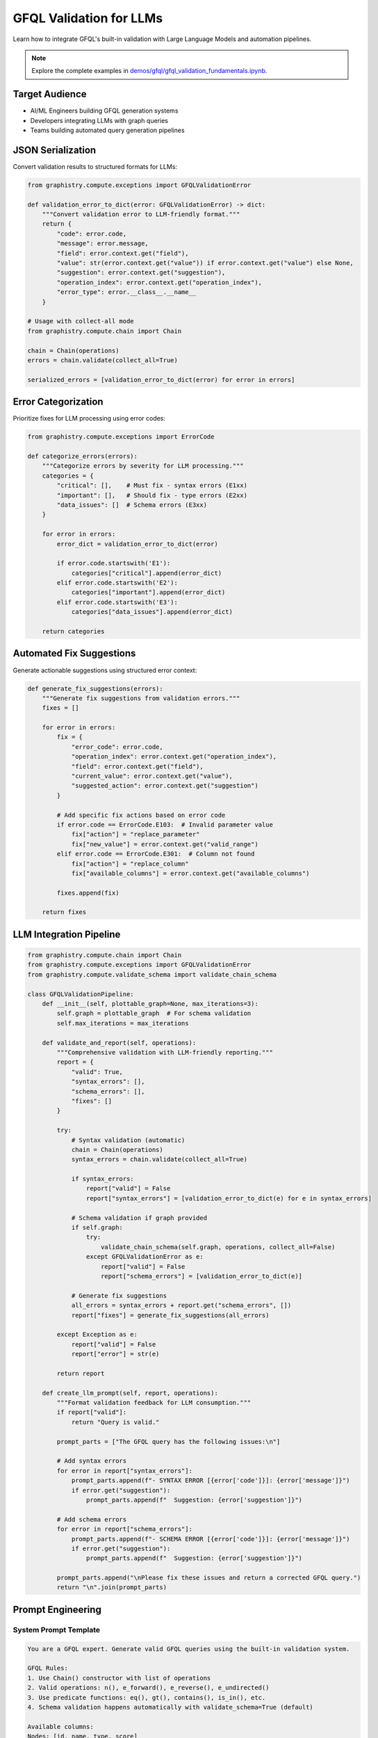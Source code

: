 GFQL Validation for LLMs
========================

Learn how to integrate GFQL's built-in validation with Large Language Models and automation pipelines.

.. note::
   Explore the complete examples in 
   `demos/gfql/gfql_validation_fundamentals.ipynb <https://github.com/graphistry/pygraphistry/blob/master/demos/gfql/gfql_validation_fundamentals.ipynb>`_.

Target Audience
---------------

* AI/ML Engineers building GFQL generation systems
* Developers integrating LLMs with graph queries
* Teams building automated query generation pipelines

JSON Serialization
------------------

Convert validation results to structured formats for LLMs:

.. code-block:: python

   from graphistry.compute.exceptions import GFQLValidationError

   def validation_error_to_dict(error: GFQLValidationError) -> dict:
       """Convert validation error to LLM-friendly format."""
       return {
           "code": error.code,
           "message": error.message,
           "field": error.context.get("field"),
           "value": str(error.context.get("value")) if error.context.get("value") else None,
           "suggestion": error.context.get("suggestion"),
           "operation_index": error.context.get("operation_index"),
           "error_type": error.__class__.__name__
       }

   # Usage with collect-all mode
   from graphistry.compute.chain import Chain
   
   chain = Chain(operations)
   errors = chain.validate(collect_all=True)
   
   serialized_errors = [validation_error_to_dict(error) for error in errors]

Error Categorization
--------------------

Prioritize fixes for LLM processing using error codes:

.. code-block:: python

   from graphistry.compute.exceptions import ErrorCode

   def categorize_errors(errors):
       """Categorize errors by severity for LLM processing."""
       categories = {
           "critical": [],    # Must fix - syntax errors (E1xx)
           "important": [],   # Should fix - type errors (E2xx)
           "data_issues": []  # Schema errors (E3xx)
       }
       
       for error in errors:
           error_dict = validation_error_to_dict(error)
           
           if error.code.startswith('E1'):
               categories["critical"].append(error_dict)
           elif error.code.startswith('E2'):
               categories["important"].append(error_dict)
           elif error.code.startswith('E3'):
               categories["data_issues"].append(error_dict)
       
       return categories

Automated Fix Suggestions
-------------------------

Generate actionable suggestions using structured error context:

.. code-block:: python

   def generate_fix_suggestions(errors):
       """Generate fix suggestions from validation errors."""
       fixes = []
       
       for error in errors:
           fix = {
               "error_code": error.code,
               "operation_index": error.context.get("operation_index"),
               "field": error.context.get("field"),
               "current_value": error.context.get("value"),
               "suggested_action": error.context.get("suggestion")
           }
           
           # Add specific fix actions based on error code
           if error.code == ErrorCode.E103:  # Invalid parameter value
               fix["action"] = "replace_parameter"
               fix["new_value"] = error.context.get("valid_range")
           elif error.code == ErrorCode.E301:  # Column not found
               fix["action"] = "replace_column"
               fix["available_columns"] = error.context.get("available_columns")
           
           fixes.append(fix)
       
       return fixes

LLM Integration Pipeline
------------------------

.. code-block:: python

   from graphistry.compute.chain import Chain
   from graphistry.compute.exceptions import GFQLValidationError
   from graphistry.compute.validate_schema import validate_chain_schema

   class GFQLValidationPipeline:
       def __init__(self, plottable_graph=None, max_iterations=3):
           self.graph = plottable_graph  # For schema validation
           self.max_iterations = max_iterations
       
       def validate_and_report(self, operations):
           """Comprehensive validation with LLM-friendly reporting."""
           report = {
               "valid": True,
               "syntax_errors": [],
               "schema_errors": [],
               "fixes": []
           }
           
           try:
               # Syntax validation (automatic)
               chain = Chain(operations)
               syntax_errors = chain.validate(collect_all=True)
               
               if syntax_errors:
                   report["valid"] = False
                   report["syntax_errors"] = [validation_error_to_dict(e) for e in syntax_errors]
               
               # Schema validation if graph provided
               if self.graph:
                   try:
                       validate_chain_schema(self.graph, operations, collect_all=False)
                   except GFQLValidationError as e:
                       report["valid"] = False
                       report["schema_errors"] = [validation_error_to_dict(e)]
               
               # Generate fix suggestions
               all_errors = syntax_errors + report.get("schema_errors", [])
               report["fixes"] = generate_fix_suggestions(all_errors)
               
           except Exception as e:
               report["valid"] = False
               report["error"] = str(e)
           
           return report
       
       def create_llm_prompt(self, report, operations):
           """Format validation feedback for LLM consumption."""
           if report["valid"]:
               return "Query is valid."
           
           prompt_parts = ["The GFQL query has the following issues:\n"]
           
           # Add syntax errors
           for error in report["syntax_errors"]:
               prompt_parts.append(f"- SYNTAX ERROR [{error['code']}]: {error['message']}")
               if error.get("suggestion"):
                   prompt_parts.append(f"  Suggestion: {error['suggestion']}")
           
           # Add schema errors
           for error in report["schema_errors"]:
               prompt_parts.append(f"- SCHEMA ERROR [{error['code']}]: {error['message']}")
               if error.get("suggestion"):
                   prompt_parts.append(f"  Suggestion: {error['suggestion']}")
           
           prompt_parts.append("\nPlease fix these issues and return a corrected GFQL query.")
           return "\n".join(prompt_parts)

Prompt Engineering
------------------

System Prompt Template
^^^^^^^^^^^^^^^^^^^^^^

.. code-block:: text

   You are a GFQL expert. Generate valid GFQL queries using the built-in validation system.
   
   GFQL Rules:
   1. Use Chain() constructor with list of operations
   2. Valid operations: n(), e_forward(), e_reverse(), e_undirected()
   3. Use predicate functions: eq(), gt(), contains(), is_in(), etc.
   4. Schema validation happens automatically with validate_schema=True (default)
   
   Available columns:
   Nodes: [id, name, type, score]
   Edges: [src, dst, weight]
   
   Error Codes:
   - E1xx: Syntax errors (structure, parameters)
   - E2xx: Type errors (wrong value types)
   - E3xx: Schema errors (missing columns, type mismatches)

Iterative Refinement
--------------------

.. code-block:: python

   def refine_query_with_llm(operations, pipeline, llm_client):
       """Iteratively refine GFQL query using validation feedback."""
       
       for iteration in range(pipeline.max_iterations):
           report = pipeline.validate_and_report(operations)
           
           if report["valid"]:
               return operations, report
           
           # Create LLM prompt with validation feedback
           prompt = pipeline.create_llm_prompt(report, operations)
           
           # Get LLM response
           response = llm_client.generate(prompt)
           
           # Parse new operations from LLM response
           try:
               operations = parse_operations_from_llm(response)
           except Exception as e:
               print(f"Failed to parse LLM response: {e}")
               break
       
       return operations, report

   # Usage example
   initial_operations = [n({'type': 'user'}), e_forward(hops=-1)]  # Invalid hops
   
   pipeline = GFQLValidationPipeline(plottable_graph=g)
   refined_ops, final_report = refine_query_with_llm(initial_operations, pipeline, llm_client)
   
   if final_report["valid"]:
       result = g.chain(refined_ops)
   else:
       print("Could not generate valid query after refinement")

Best Practices
--------------

1. **Built-in Validation**: Use GFQL's automatic validation during construction
2. **Error Codes**: Leverage structured error codes (E1xx, E2xx, E3xx) for programmatic handling
3. **Collect-All Mode**: Use ``collect_all=True`` for comprehensive error reporting to LLMs
4. **Schema Context**: Provide available columns and types in LLM prompts
5. **Iterative Approach**: Allow multiple refinement rounds with validation feedback
6. **Pre-execution Validation**: Validate schema before expensive operations
7. **Rate Limiting**: Implement for production APIs

Integration Checklist
---------------------

* Use structured error codes for LLM consumption
* Implement collect-all validation mode
* Create iterative validation pipeline with built-in validation
* Provide schema context in prompts
* Handle both syntax and schema validation
* Log validation metrics and fix success rates
* Implement graceful error recovery

Next Steps
----------

* Integrate with real LLM providers (OpenAI, Anthropic)
* Build production validation pipelines
* Create domain-specific templates
* Monitor generation accuracy

See Also
--------

* :doc:`production` - Production patterns
* :doc:`../spec/language` - Language specification
* :doc:`../spec/cypher_mapping` - Cypher to GFQL mapping